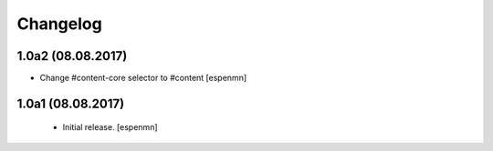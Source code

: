 Changelog
=========


1.0a2 (08.08.2017)
------------------

- Change #content-core selector to #content
  [espenmn]

1.0a1 (08.08.2017)
------------------

  - Initial release.
    [espenmn]
